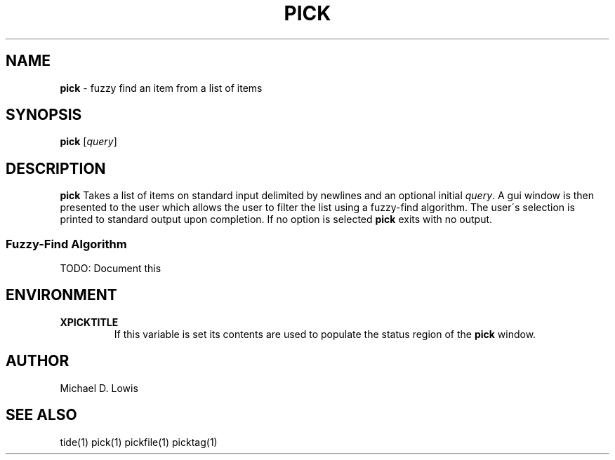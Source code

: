 .\" generated with Ronn/v0.7.3
.\" http://github.com/rtomayko/ronn/tree/0.7.3
.
.TH "PICK" "1" "May 2017" "" ""
.
.SH "NAME"
\fBpick\fR \- fuzzy find an item from a list of items
.
.SH "SYNOPSIS"
\fBpick\fR [\fIquery\fR]
.
.SH "DESCRIPTION"
\fBpick\fR Takes a list of items on standard input delimited by newlines and an optional initial \fIquery\fR\. A gui window is then presented to the user which allows the user to filter the list using a fuzzy\-find algorithm\. The user\'s selection is printed to standard output upon completion\. If no option is selected \fBpick\fR exits with no output\.
.
.SS "Fuzzy\-Find Algorithm"
TODO: Document this
.
.SH "ENVIRONMENT"
.
.TP
\fBXPICKTITLE\fR
If this variable is set its contents are used to populate the status region of the \fBpick\fR window\.
.
.SH "AUTHOR"
Michael D\. Lowis
.
.SH "SEE ALSO"
tide(1) pick(1) pickfile(1) picktag(1)
